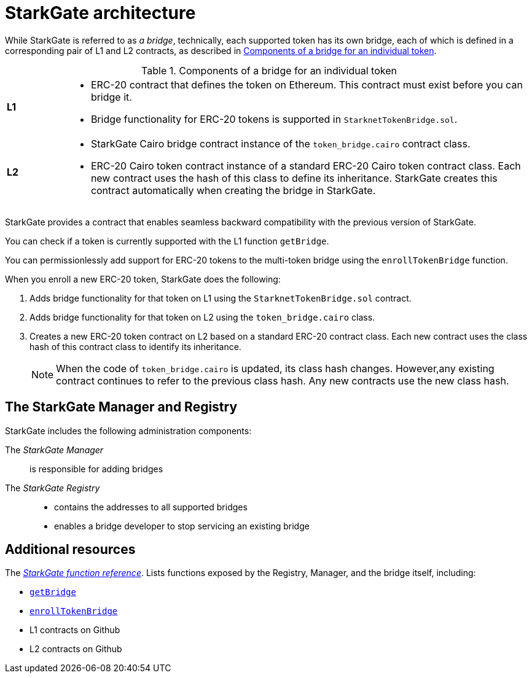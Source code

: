 [id="StarkGate_architecture"]
= StarkGate architecture

While StarkGate is referred to as _a bridge_, technically, each supported token has its own bridge, each of which is defined in a corresponding pair of L1 and L2 contracts, as described in xref:#bridge_explanation_table[].

.Components of a bridge for an individual token
[#bridge_explanation_table]
[cols='1,8']
|===
| *L1*
a|
* ERC-20 contract that defines the token on Ethereum. This contract must exist before you can bridge it.
* Bridge functionality for ERC-20 tokens is supported in `StarknetTokenBridge.sol`.
| *L2*
a|
* StarkGate Cairo bridge contract instance of the `token_bridge.cairo` contract class.
* ERC-20 Cairo token contract instance of a standard ERC-20 Cairo token contract class. Each new contract uses the hash of this class to define its inheritance. StarkGate creates this contract automatically when creating the bridge in StarkGate.
|===

// Need to add the Ethereum addresses of these contracts
StarkGate provides a contract that enables seamless backward compatibility with the previous version of StarkGate.

You can check if a token is currently supported with the L1 function `getBridge`.

// Ask Dan if he can add a feature that shows all currently supported ERC-20 tokens.

You can permissionlessly add support for ERC-20 tokens to the multi-token bridge using the `enrollTokenBridge` function.

When you enroll a new ERC-20 token, StarkGate does the following:

. Adds bridge functionality for that token on L1 using the `StarknetTokenBridge.sol` contract.
. Adds bridge functionality for that token on L2 using the `token_bridge.cairo` class.
. Creates a new ERC-20 token contract on L2 based on a standard ERC-20 contract class. Each new contract uses the class hash of this contract class to identify its inheritance.
+
[NOTE]
====
When the code of `token_bridge.cairo` is updated, its class hash changes. However,any existing contract continues to refer to the previous class hash. Any new contracts use the new class hash.
====

[#StarkGate_manager_and_registry]
== The StarkGate Manager and Registry

StarkGate includes the following administration components:

// [horizontal]
The _StarkGate Manager_:: is responsible for adding bridges
The _StarkGate Registry_::
* contains the addresses to all supported bridges
* enables a bridge developer to stop servicing an existing bridge


== Additional resources

The xref:starkgate_function_reference.adoc[_StarkGate function reference_]. Lists functions exposed by the Registry, Manager, and the bridge itself, including:

* xref:starkgate_function_reference.adoc#getBridge[`getBridge`]
* xref:starkgate_function_reference.adoc#enrollTokenBridge[`enrollTokenBridge`]
* L1 contracts on Github
* L2 contracts on Github